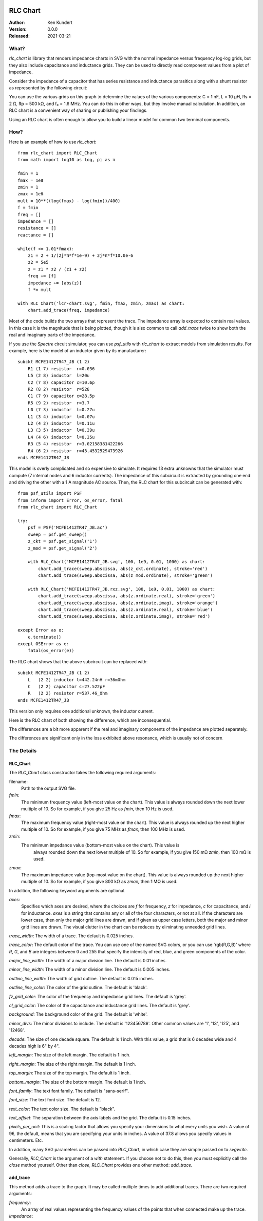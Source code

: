 RLC Chart
================

.. not yet:
    .. image:: https://img.shields.io/pypi/v/rlc_chart.svg
        :target: https://pypi.python.org/pypi/rlc_chart

    .. image:: https://img.shields.io/pypi/pyversions/rlc_chart.svg
        :target: https://pypi.python.org/pypi/rlc_chart/

:Author: Ken Kundert
:Version: 0.0.0
:Released: 2021-03-21

What?
-----

*rlc_chart* is library that renders impedance charts in SVG with the normal
impedance versus frequency log-log grids, but they also include capacitance and
inductance grids.  They can be used to directly read component values from 
a plot of impedance.

Consider the impedance of a capacitor that has series resistance and inductance 
parasitics along with a shunt resistor as represented by the following circuit:

.. image:: figures/leaky-cap-schematic.svg
    :width: 25%
    :align: center

.. image:: figures/leaky-cap-chart.svg
    :width: 100%
    :align: center

You can use the various grids on this graph to determine the values of the 
various components: C = 1 nF, L = 10 μH, Rs = 2 Ω, Rp = 500 kΩ, and f₀ = 1.6 
MHz.  You can do this in other ways, but they involve manual calculation.  In 
addition, an RLC chart is a convenient way of sharing or publishing your 
findings.

Using an RLC chart is often enough to allow you to build a linear model for 
common two terminal components.


How?
----

Here is an example of how to use *rlc_chart*::

    from rlc_chart import RLC_Chart
    from math import log10 as log, pi as π

    fmin = 1
    fmax = 1e8
    zmin = 1
    zmax = 1e6
    mult = 10**((log(fmax) - log(fmin))/400)
    f = fmin
    freq = []
    impedance = []
    resistance = []
    reactance = []

    while(f <= 1.01*fmax):
        z1 = 2 + 1/(2j*π*f*1e-9) + 2j*π*f*10.0e-6
        z2 = 5e5
        z = z1 * z2 / (z1 + z2)
        freq += [f]
        impedance += [abs(z)]
        f *= mult

    with RLC_Chart('lcr-chart.svg', fmin, fmax, zmin, zmax) as chart:
        chart.add_trace(freq, impedance)

Most of the code builds the two arrays that represent the trace.  The impedance 
array is expected to contain real values.  In this case it is the magnitude that 
is being plotted, though it is also common to call *add_trace* twice to show 
both the real and imaginary parts of the impedance.

If you use the *Spectre* circuit simulator, you can use *psf_utils* with 
*rlc_chart* to extract models from simulation results. For example, here is the 
model of an inductor given by its manufacturer::

    subckt MCFE1412TR47_JB (1 2)
        R1 (1 7) resistor  r=0.036
        L5 (2 8) inductor  l=20u
        C2 (7 8) capacitor c=10.6p
        R2 (8 2) resistor  r=528
        C1 (7 9) capacitor c=28.5p
        R5 (9 2) resistor  r=3.7
        L0 (7 3) inductor  l=0.27u
        L1 (3 4) inductor  l=0.07u
        L2 (4 2) inductor  l=0.11u
        L3 (3 5) inductor  l=0.39u
        L4 (4 6) inductor  l=0.35u
        R3 (5 4) resistor  r=3.02158381422266
        R4 (6 2) resistor  r=43.4532529473926
    ends MCFE1412TR47_JB

This model is overly complicated and so expensive to simulate.  It requires 13 
extra unknowns that the simulator must compute (7 internal nodes and 6 inductor 
currents).  The impedance of this subcircuit is extracted by grounding one end 
and driving the other with a 1 A magnitude AC source.  Then, the RLC chart for 
this subcircuit can be generated with::

    from psf_utils import PSF
    from inform import Error, os_error, fatal
    from rlc_chart import RLC_Chart

    try:
        psf = PSF('MCFE1412TR47_JB.ac')
        sweep = psf.get_sweep()
        z_ckt = psf.get_signal('1')
        z_mod = psf.get_signal('2')

        with RLC_Chart('MCFE1412TR47_JB.svg', 100, 1e9, 0.01, 1000) as chart:
            chart.add_trace(sweep.abscissa, abs(z_ckt.ordinate), stroke='red')
            chart.add_trace(sweep.abscissa, abs(z_mod.ordinate), stroke='green')

        with RLC_Chart('MCFE1412TR47_JB.rxz.svg', 100, 1e9, 0.01, 1000) as chart:
            chart.add_trace(sweep.abscissa, abs(z.ordinate.real), stroke='green')
            chart.add_trace(sweep.abscissa, abs(z.ordinate.imag), stroke='orange')
            chart.add_trace(sweep.abscissa, abs(z.ordinate.real), stroke='blue')
            chart.add_trace(sweep.abscissa, abs(z.ordinate.imag), stroke='red')

    except Error as e:
        e.terminate()
    except OSError as e:
        fatal(os_error(e))

The RLC chart shows that the above subcircuit can be replaced with::

    subckt MCFE1412TR47_JB (1 2)
        L   (2 2) inductor l=442.24nH r=36mOhm
        C   (2 2) capacitor c=27.522pF
        R   (2 2) resistor r=537.46_Ohm
    ends MCFE1412TR47_JB

This version only requires one additional unknown, the inductor current.

Here is the RLC chart of both showing the difference, which are inconsequential.

.. image:: figures/MCFE1412TR47_JB.svg
    :width: 100%
    :align: center

The differences are a bit more apparent if the real and imaginary components of 
the impedance are plotted separately.

.. image:: figures/MCFE1412TR47_JB.rxz.svg
    :width: 100%
    :align: center

The differences are significant only in the loss exhibited above resonance, 
which is usually not of concern.


The Details
-----------

RLC_Chart
"""""""""

The *RLC_Chart* class constructor takes the following required arguments:

filename:
    Path to the output SVG file.

*fmin*:
    The minimum frequency value (left-most value on the chart). This value is 
    always rounded down the next lower multiple of 10.  So for example, if you 
    give 25 Hz as *fmin*, then 10 Hz is used.

*fmax*:
    The maximum frequency value (right-most value on the chart). This value is 
    always rounded up the next higher multiple of 10.  So for example, if you 
    give 75 MHz as *fmax*, then 100 MHz is used.

*zmin*:
    The minimum impedance value (bottom-most value on the chart). This value is 
     always rounded down the next lower multiple of 10.  So for example, if you 
     give 150 mΩ *zmin*, then 100 mΩ is used.

*zmax*:
    The maximum impedance value (top-most value on the chart). This value is 
    always rounded up the next higher multiple of 10.  So for example, if you 
    give 800 kΩ as *zmax*, then 1 MΩ is used.

In addition, the following keyword arguments are optional.

*axes*:
    Specifies which axes are desired, where the choices are *f* for frequency, 
    *z* for impedance, *c* for capacitance, and *l* for inductance.  *axes* is 
    a string that contains any or all of the four characters, or not at all.  If 
    the characters are lower case, then only the major grid lines are drawn, and 
    if given as upper case letters, both the major and minor grid lines are 
    drawn.  The visual clutter in the chart can be reduces by eliminating 
    unneeded grid lines.

*trace_width*:
The width of a trace. The default is 0.025 inches.

*trace_color*:
The default color of the trace.  You can use one of the named SVG colors, or you 
can use 'rgb(R,G,B)' where *R*, *G*, and *B* are integers between 0 and 255 that 
specify the intensity of red, blue, and green components of the color.

*major_line_width*:
The width of a major division line. The default is 0.01 inches.

*minor_line_width*:
The width of a minor division line. The default is 0.005 inches.

*outline_line_width*:
The width of grid outline. The default is 0.015 inches.

*outline_line_color*:
The color of the grid outline.  The default is 'black'.

*fz_grid_color*:
The color of the frequency and impedance grid lines.  The default is 'grey'.

*cl_grid_color*:
The color of the capacitance and inductance grid lines.  The default is 'grey'.

*background*:
The background color of the grid.  The default is 'white'.

*minor_divs*:
The minor divisions to include.  The default is '123456789'.  Other common 
values are '1', '13', '125', and '12468'.

*decade*:
The size of one decade square.  The default is 1 inch. With this value, a grid 
that is 6 decades wide and 4 decades high is 6" by 4".

*left_margin*:
The size of the left margin.  The default is 1 inch.

*right_margin*:
The size of the right margin.  The default is 1 inch.

*top_margin*:
The size of the top margin.  The default is 1 inch.

*bottom_margin*:
The size of the bottom margin.  The default is 1 inch.

*font_family*:
The text font family.  The default is "sans-serif".

*font_size*:
The text font size.  The default is 12.

*text_color*:
The text color size.  The default is "black".

*text_offset*:
The separation between the axis labels and the grid. The default is 0.15 inches.

*pixels_per_unit*:
This is a scaling factor that allows you specify your dimensions to what every 
units you wish.  A value of 96, the default, means that you are specifying your 
units in inches.  A value of 37.8 allows you specify values in centimeters. Etc.

In addition, many SVG parameters can be passed into *RLC_Chart*, in which case 
they are simple passed on to *svgwrite*.

Generally, *RLC_Chart* is the argument of a *with* statement. If you choose not 
to do this, then you must explicitly call the *close* method yourself.  Other 
than *close*, *RLC_Chart* provides one other method: *add_trace*.

add_trace
"""""""""

This method adds a trace to the graph. It may be called multiple times to add 
additional traces. There are two required arguments:

*frequency*:
    An array of real values representing the frequency values of the points that 
    when connected make up the trace.

*impedance*:
    An array of real values representing the impedance values of the points that 
    when connected make up the trace.

Each of these arrays can be in the form of a *Python* list or a *numpy* array, 
and they must be the same length.

It is also possible to specify additional keyword aruments, which are passed on 
to *svgwrite* and attached to the trace. This can be used to specify trace color 
and style. For example, specify *stroke* to specify the trace color.


Labeling
========

The chart object returned by *RLC_Chart* is a *svgwrite* *Drawing* object, and 
so you can call its methods to add SVG features to your chart.  This can be used 
to add labels to your charts.  Here is an example that demonstrates how to add 
labels::

    from rlc_chart import RLC_Chart
    from inform import fatal, os_error
    from pathlib import Path
    import csv

    fmin = 100
    fmax = 10e9
    zmin = 0.01
    zmax = 1e6

    frequency = []
    impedance = []
    ESR = []
    try:
        contents = Path('C0603C102K3GACTU_imp_esr.csv').read_text()
        data = csv.DictReader(contents.splitlines(), delimiter=',')
        for row in data:
            frequency.append(float(row['Frequency']))
            impedance.append(float(row['Impedance']))
            ESR.append(float(row['ESR']))

        with RLC_Chart('C0603C102K3GACTU.svg', fmin, fmax, zmin, zmax, axes='FZCL') as chart:
            chart.add_trace(frequency, impedance, stroke='red')
            chart.add_trace(frequency, ESR, stroke='blue')

            chart.add(chart.text(
                "1 nF",
                insert = (chart.to_x(150_000), chart.to_y(1_500)),
                font_size = 24,
                fill = 'black'
            ))
            chart.add(chart.text(
                "700 pH",
                insert = (chart.to_x(2_000_000_000), chart.to_y(10)),
                font_size = 24,
                fill = 'black',
                text_anchor = 'end',
            ))
            chart.add(chart.text(
                "20 mΩ",
                insert = (chart.to_x(175_000_000), chart.to_y(0.012)),
                font_size = 24,
                fill = 'black',
                text_anchor = 'middle',
            ))
            chart.add(chart.text(
                "C0603C102K3GACTU",
                insert = (chart.WIDTH/2, 36),
                font_size = 24,
                fill = 'black',
                text_anchor = 'middle',
            ))
    except OSError as e:
        fatal(os_error(e))

This example demonstrates two different ways to specify the location of the 
label.  The *chart* object provides the *to_x* and *to_y* methods that convert 
data values into coordinates within the grid.  This is used to add labels on the 
traces.  The *chart* object also provides the *HEIGHT* and *WIDTH* attributes.  
These can be used to compute coordinates within the entire canvas. This is used 
to add a title that is near the top.
